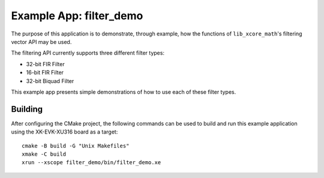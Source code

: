 Example App: filter_demo
========================

The purpose of this application is to demonstrate, through example, how the functions of
``lib_xcore_math``'s filtering vector API may be used.

The filtering API currently supports three different filter types:

* 32-bit FIR Filter
* 16-bit FIR Filter
* 32-bit Biquad Filter

This example app presents simple demonstrations of how to use each of these filter types.

Building
********

After configuring the CMake project, the following commands can be used to build and run this
example application using the XK-EVK-XU316 board as a target:

::

    cmake -B build -G "Unix Makefiles"
    xmake -C build
    xrun --xscope filter_demo/bin/filter_demo.xe
